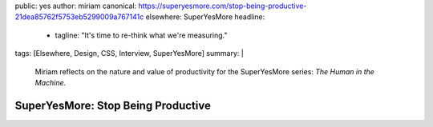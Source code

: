 public: yes
author: miriam
canonical: https://superyesmore.com/stop-being-productive-21dea85762f5753eb5299009a767141c
elsewhere: SuperYesMore
headline:
  - tagline: "It's time to re-think what we're measuring."
tags: [Elsewhere, Design, CSS, Interview, SuperYesMore]
summary: |
  Miriam reflects on the nature and value
  of productivity
  for the SuperYesMore series:
  *The Human in the Machine*.


SuperYesMore: Stop Being Productive
===================================
